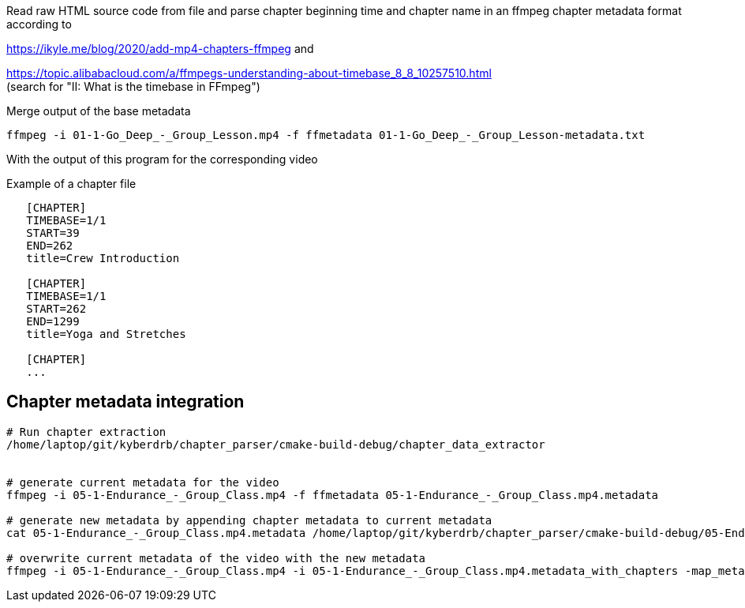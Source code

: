 Read raw HTML source code from file
and parse chapter beginning time and chapter name in an ffmpeg chapter metadata format according to

https://ikyle.me/blog/2020/add-mp4-chapters-ffmpeg
and

https://topic.alibabacloud.com/a/ffmpegs-understanding-about-timebase_8_8_10257510.html +
(search for "II: What is the timebase in FFmpeg")

Merge output of the base metadata

 ffmpeg -i 01-1-Go_Deep_-_Group_Lesson.mp4 -f ffmetadata 01-1-Go_Deep_-_Group_Lesson-metadata.txt

With the output of this program for the corresponding video

Example of a chapter file

....
   [CHAPTER]
   TIMEBASE=1/1
   START=39
   END=262
   title=Crew Introduction

   [CHAPTER]
   TIMEBASE=1/1
   START=262
   END=1299
   title=Yoga and Stretches

   [CHAPTER]
   ...
....

## Chapter metadata integration

....
# Run chapter extraction
/home/laptop/git/kyberdrb/chapter_parser/cmake-build-debug/chapter_data_extractor


# generate current metadata for the video
ffmpeg -i 05-1-Endurance_-_Group_Class.mp4 -f ffmetadata 05-1-Endurance_-_Group_Class.mp4.metadata

# generate new metadata by appending chapter metadata to current metadata
cat 05-1-Endurance_-_Group_Class.mp4.metadata /home/laptop/git/kyberdrb/chapter_parser/cmake-build-debug/05-Endurance.chapter_timestamps | head --lines=-1 > 05-1-Endurance_-_Group_Class.mp4.metadata_with_chapters

# overwrite current metadata of the video with the new metadata
ffmpeg -i 05-1-Endurance_-_Group_Class.mp4 -i 05-1-Endurance_-_Group_Class.mp4.metadata_with_chapters -map_metadata 1 -codec copy 05-1-Endurance_-_Group_Class_-_with_chapters.mp4
....
